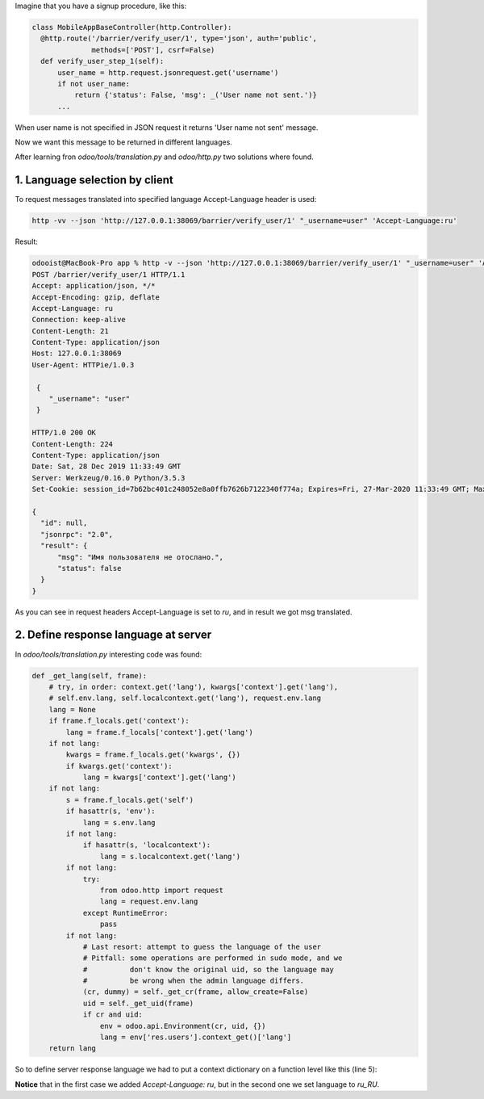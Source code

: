 .. title: How to set language for controller
.. slug: how-to-set-language-for-controller
.. date: 2019-12-28 12:25:16 UTC+01:00
.. tags: controller,i18n
.. category: 
.. link: 
.. description: 
.. type: text

Imagine that you have a signup procedure, like this:

.. code:: python

  class MobileAppBaseController(http.Controller):
    @http.route('/barrier/verify_user/1', type='json', auth='public',
                methods=['POST'], csrf=False)
    def verify_user_step_1(self):
        user_name = http.request.jsonrequest.get('username')
        if not user_name:
            return {'status': False, 'msg': _('User name not sent.')}
        ...

When user name is not specified in JSON request it returns 'User name not sent' message.

Now we want this message to be returned in different languages.

After learning fron *odoo/tools/translation.py* and *odoo/http.py* two solutions where found.

1. Language selection by client
-------------------------------
To request messages translated into specified language Accept-Language header is used:

.. code:: sh

  http -vv --json 'http://127.0.0.1:38069/barrier/verify_user/1' "_username=user" 'Accept-Language:ru'
  
Result:

.. code:: sh

  odooist@MacBook-Pro app % http -v --json 'http://127.0.0.1:38069/barrier/verify_user/1' "_username=user" 'Accept-Language:ru'
  POST /barrier/verify_user/1 HTTP/1.1
  Accept: application/json, */*
  Accept-Encoding: gzip, deflate
  Accept-Language: ru
  Connection: keep-alive
  Content-Length: 21
  Content-Type: application/json
  Host: 127.0.0.1:38069
  User-Agent: HTTPie/1.0.3
   
   {
      "_username": "user"
   }

  HTTP/1.0 200 OK
  Content-Length: 224
  Content-Type: application/json
  Date: Sat, 28 Dec 2019 11:33:49 GMT
  Server: Werkzeug/0.16.0 Python/3.5.3
  Set-Cookie: session_id=7b62bc401c248052e8a0ffb7626b7122340f774a; Expires=Fri, 27-Mar-2020 11:33:49 GMT; Max-Age=7776000; HttpOnly; Path=/

  {
    "id": null,
    "jsonrpc": "2.0",
    "result": {
        "msg": "Имя пользователя не отослано.",
        "status": false
    }
  }

As you can see in request headers Accept-Language is set to *ru*, and in result we got msg translated.

2. Define response language at server
-------------------------------------
In *odoo/tools/translation.py* interesting code was found:

.. code:: python   

    def _get_lang(self, frame):
        # try, in order: context.get('lang'), kwargs['context'].get('lang'),
        # self.env.lang, self.localcontext.get('lang'), request.env.lang
        lang = None
        if frame.f_locals.get('context'):
            lang = frame.f_locals['context'].get('lang')
        if not lang:
            kwargs = frame.f_locals.get('kwargs', {})
            if kwargs.get('context'):
                lang = kwargs['context'].get('lang')
        if not lang:
            s = frame.f_locals.get('self')
            if hasattr(s, 'env'):
                lang = s.env.lang
            if not lang:
                if hasattr(s, 'localcontext'):
                    lang = s.localcontext.get('lang')
            if not lang:
                try:
                    from odoo.http import request
                    lang = request.env.lang
                except RuntimeError:
                    pass
            if not lang:
                # Last resort: attempt to guess the language of the user
                # Pitfall: some operations are performed in sudo mode, and we
                #          don't know the original uid, so the language may
                #          be wrong when the admin language differs.
                (cr, dummy) = self._get_cr(frame, allow_create=False)
                uid = self._get_uid(frame)
                if cr and uid:
                    env = odoo.api.Environment(cr, uid, {})
                    lang = env['res.users'].context_get()['lang']
        return lang


So to define server response language we had to put a context dictionary on a 
function level like this (line 5):

.. code:: python
   :linenos:

      class MobileAppBaseController(http.Controller):
        @http.route('/barrier/verify_user/1', type='json', auth='public',
                    methods=['POST'], csrf=False)
        def verify_user_step_1(self):
            context = {'language': 'ru_RU'}
            user_name = http.request.jsonrequest.get('username')
            if not user_name:
                return {'status': False, 'msg': _('User name not sent.')}


**Notice** that in the first case we added *Accept-Language: ru*, but in the second one we 
set language to *ru_RU*.


